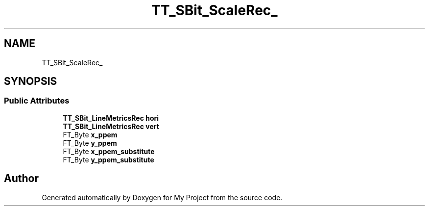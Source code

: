 .TH "TT_SBit_ScaleRec_" 3 "Wed Feb 1 2023" "Version Version 0.0" "My Project" \" -*- nroff -*-
.ad l
.nh
.SH NAME
TT_SBit_ScaleRec_
.SH SYNOPSIS
.br
.PP
.SS "Public Attributes"

.in +1c
.ti -1c
.RI "\fBTT_SBit_LineMetricsRec\fP \fBhori\fP"
.br
.ti -1c
.RI "\fBTT_SBit_LineMetricsRec\fP \fBvert\fP"
.br
.ti -1c
.RI "FT_Byte \fBx_ppem\fP"
.br
.ti -1c
.RI "FT_Byte \fBy_ppem\fP"
.br
.ti -1c
.RI "FT_Byte \fBx_ppem_substitute\fP"
.br
.ti -1c
.RI "FT_Byte \fBy_ppem_substitute\fP"
.br
.in -1c

.SH "Author"
.PP 
Generated automatically by Doxygen for My Project from the source code\&.
